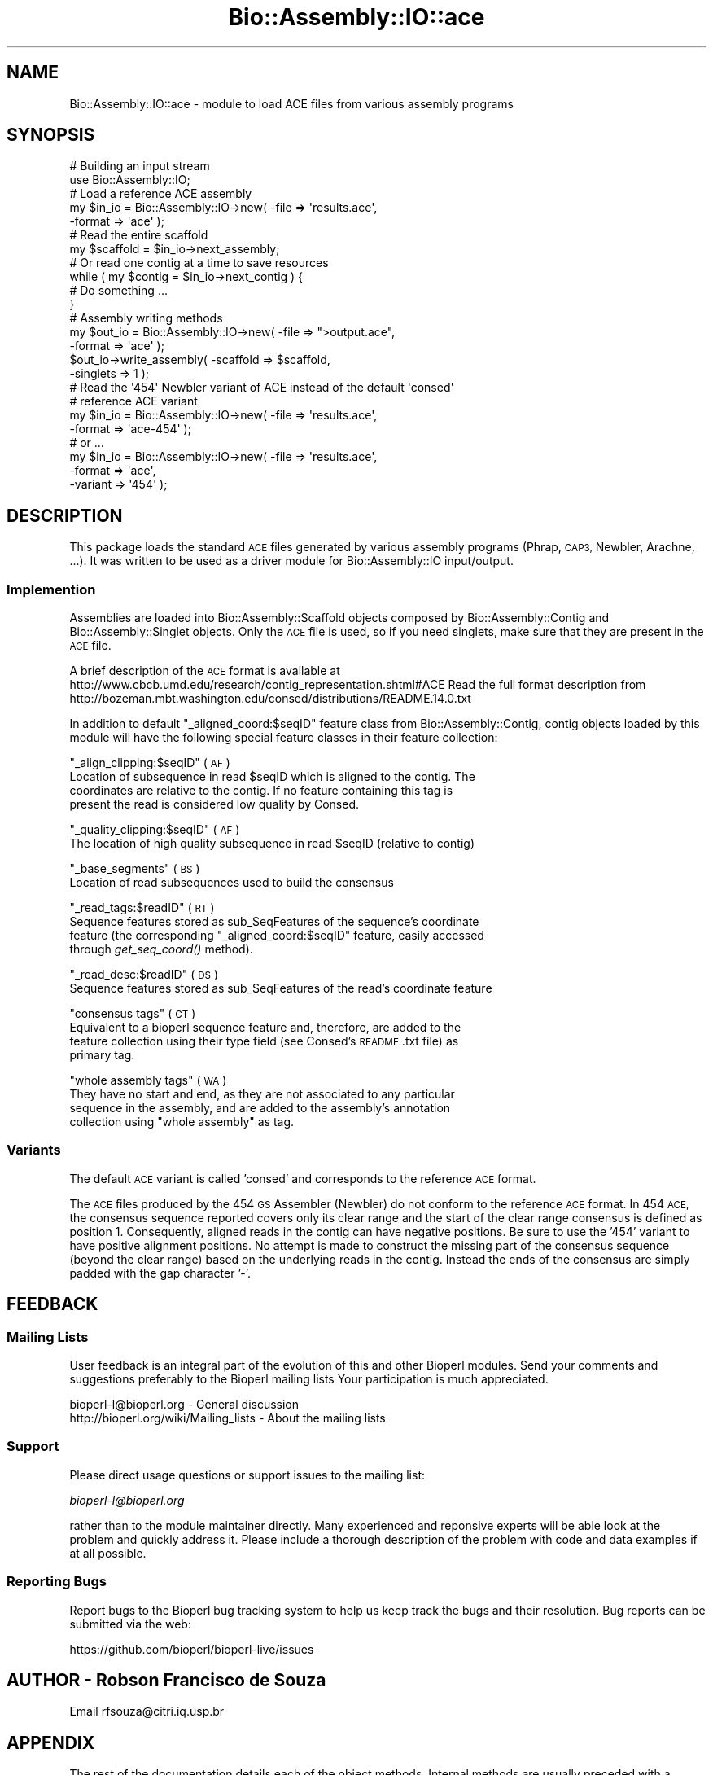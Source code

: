 .\" Automatically generated by Pod::Man 4.09 (Pod::Simple 3.35)
.\"
.\" Standard preamble:
.\" ========================================================================
.de Sp \" Vertical space (when we can't use .PP)
.if t .sp .5v
.if n .sp
..
.de Vb \" Begin verbatim text
.ft CW
.nf
.ne \\$1
..
.de Ve \" End verbatim text
.ft R
.fi
..
.\" Set up some character translations and predefined strings.  \*(-- will
.\" give an unbreakable dash, \*(PI will give pi, \*(L" will give a left
.\" double quote, and \*(R" will give a right double quote.  \*(C+ will
.\" give a nicer C++.  Capital omega is used to do unbreakable dashes and
.\" therefore won't be available.  \*(C` and \*(C' expand to `' in nroff,
.\" nothing in troff, for use with C<>.
.tr \(*W-
.ds C+ C\v'-.1v'\h'-1p'\s-2+\h'-1p'+\s0\v'.1v'\h'-1p'
.ie n \{\
.    ds -- \(*W-
.    ds PI pi
.    if (\n(.H=4u)&(1m=24u) .ds -- \(*W\h'-12u'\(*W\h'-12u'-\" diablo 10 pitch
.    if (\n(.H=4u)&(1m=20u) .ds -- \(*W\h'-12u'\(*W\h'-8u'-\"  diablo 12 pitch
.    ds L" ""
.    ds R" ""
.    ds C` ""
.    ds C' ""
'br\}
.el\{\
.    ds -- \|\(em\|
.    ds PI \(*p
.    ds L" ``
.    ds R" ''
.    ds C`
.    ds C'
'br\}
.\"
.\" Escape single quotes in literal strings from groff's Unicode transform.
.ie \n(.g .ds Aq \(aq
.el       .ds Aq '
.\"
.\" If the F register is >0, we'll generate index entries on stderr for
.\" titles (.TH), headers (.SH), subsections (.SS), items (.Ip), and index
.\" entries marked with X<> in POD.  Of course, you'll have to process the
.\" output yourself in some meaningful fashion.
.\"
.\" Avoid warning from groff about undefined register 'F'.
.de IX
..
.if !\nF .nr F 0
.if \nF>0 \{\
.    de IX
.    tm Index:\\$1\t\\n%\t"\\$2"
..
.    if !\nF==2 \{\
.        nr % 0
.        nr F 2
.    \}
.\}
.\"
.\" Accent mark definitions (@(#)ms.acc 1.5 88/02/08 SMI; from UCB 4.2).
.\" Fear.  Run.  Save yourself.  No user-serviceable parts.
.    \" fudge factors for nroff and troff
.if n \{\
.    ds #H 0
.    ds #V .8m
.    ds #F .3m
.    ds #[ \f1
.    ds #] \fP
.\}
.if t \{\
.    ds #H ((1u-(\\\\n(.fu%2u))*.13m)
.    ds #V .6m
.    ds #F 0
.    ds #[ \&
.    ds #] \&
.\}
.    \" simple accents for nroff and troff
.if n \{\
.    ds ' \&
.    ds ` \&
.    ds ^ \&
.    ds , \&
.    ds ~ ~
.    ds /
.\}
.if t \{\
.    ds ' \\k:\h'-(\\n(.wu*8/10-\*(#H)'\'\h"|\\n:u"
.    ds ` \\k:\h'-(\\n(.wu*8/10-\*(#H)'\`\h'|\\n:u'
.    ds ^ \\k:\h'-(\\n(.wu*10/11-\*(#H)'^\h'|\\n:u'
.    ds , \\k:\h'-(\\n(.wu*8/10)',\h'|\\n:u'
.    ds ~ \\k:\h'-(\\n(.wu-\*(#H-.1m)'~\h'|\\n:u'
.    ds / \\k:\h'-(\\n(.wu*8/10-\*(#H)'\z\(sl\h'|\\n:u'
.\}
.    \" troff and (daisy-wheel) nroff accents
.ds : \\k:\h'-(\\n(.wu*8/10-\*(#H+.1m+\*(#F)'\v'-\*(#V'\z.\h'.2m+\*(#F'.\h'|\\n:u'\v'\*(#V'
.ds 8 \h'\*(#H'\(*b\h'-\*(#H'
.ds o \\k:\h'-(\\n(.wu+\w'\(de'u-\*(#H)/2u'\v'-.3n'\*(#[\z\(de\v'.3n'\h'|\\n:u'\*(#]
.ds d- \h'\*(#H'\(pd\h'-\w'~'u'\v'-.25m'\f2\(hy\fP\v'.25m'\h'-\*(#H'
.ds D- D\\k:\h'-\w'D'u'\v'-.11m'\z\(hy\v'.11m'\h'|\\n:u'
.ds th \*(#[\v'.3m'\s+1I\s-1\v'-.3m'\h'-(\w'I'u*2/3)'\s-1o\s+1\*(#]
.ds Th \*(#[\s+2I\s-2\h'-\w'I'u*3/5'\v'-.3m'o\v'.3m'\*(#]
.ds ae a\h'-(\w'a'u*4/10)'e
.ds Ae A\h'-(\w'A'u*4/10)'E
.    \" corrections for vroff
.if v .ds ~ \\k:\h'-(\\n(.wu*9/10-\*(#H)'\s-2\u~\d\s+2\h'|\\n:u'
.if v .ds ^ \\k:\h'-(\\n(.wu*10/11-\*(#H)'\v'-.4m'^\v'.4m'\h'|\\n:u'
.    \" for low resolution devices (crt and lpr)
.if \n(.H>23 .if \n(.V>19 \
\{\
.    ds : e
.    ds 8 ss
.    ds o a
.    ds d- d\h'-1'\(ga
.    ds D- D\h'-1'\(hy
.    ds th \o'bp'
.    ds Th \o'LP'
.    ds ae ae
.    ds Ae AE
.\}
.rm #[ #] #H #V #F C
.\" ========================================================================
.\"
.IX Title "Bio::Assembly::IO::ace 3pm"
.TH Bio::Assembly::IO::ace 3pm "2020-03-19" "perl v5.26.1" "User Contributed Perl Documentation"
.\" For nroff, turn off justification.  Always turn off hyphenation; it makes
.\" way too many mistakes in technical documents.
.if n .ad l
.nh
.SH "NAME"
Bio::Assembly::IO::ace \- module to load ACE files from various assembly programs
.SH "SYNOPSIS"
.IX Header "SYNOPSIS"
.Vb 2
\&    # Building an input stream
\&    use Bio::Assembly::IO;
\&
\&    # Load a reference ACE assembly
\&    my $in_io = Bio::Assembly::IO\->new( \-file   => \*(Aqresults.ace\*(Aq,
\&                                        \-format => \*(Aqace\*(Aq          );
\&
\&    # Read the entire scaffold
\&    my $scaffold = $in_io\->next_assembly;
\&
\&    # Or read one contig at a time to save resources
\&    while ( my $contig = $in_io\->next_contig ) {
\&      # Do something ...
\&    }
\&
\&    # Assembly writing methods
\&    my $out_io = Bio::Assembly::IO\->new( \-file   => ">output.ace",
\&                                         \-format => \*(Aqace\*(Aq );
\&    $out_io\->write_assembly( \-scaffold => $scaffold,
\&                             \-singlets => 1 );
\&
\&    # Read the \*(Aq454\*(Aq Newbler variant of ACE instead of the default \*(Aqconsed\*(Aq
\&    # reference ACE variant
\&    my $in_io = Bio::Assembly::IO\->new( \-file   => \*(Aqresults.ace\*(Aq,
\&                                        \-format => \*(Aqace\-454\*(Aq      );
\&    # or ...
\&    my $in_io = Bio::Assembly::IO\->new( \-file    => \*(Aqresults.ace\*(Aq,
\&                                        \-format  => \*(Aqace\*(Aq,
\&                                        \-variant => \*(Aq454\*(Aq      );
.Ve
.SH "DESCRIPTION"
.IX Header "DESCRIPTION"
This package loads the standard \s-1ACE\s0 files generated by various assembly programs
(Phrap, \s-1CAP3,\s0 Newbler, Arachne, ...). It was written to be used as a driver
module for Bio::Assembly::IO input/output.
.SS "Implemention"
.IX Subsection "Implemention"
Assemblies are loaded into Bio::Assembly::Scaffold objects composed by
Bio::Assembly::Contig and Bio::Assembly::Singlet objects. Only the \s-1ACE\s0 file is
used, so if you need singlets, make sure that they are present in the \s-1ACE\s0 file.
.PP
A brief description of the \s-1ACE\s0 format is available at
http://www.cbcb.umd.edu/research/contig_representation.shtml#ACE
Read the full format description from
http://bozeman.mbt.washington.edu/consed/distributions/README.14.0.txt
.PP
In addition to default \*(L"_aligned_coord:$seqID\*(R" feature class from
Bio::Assembly::Contig, contig objects loaded by this module will have the
following special feature classes in their feature collection:
.PP
\&\*(L"_align_clipping:$seqID\*(R" (\s-1AF\s0)
    Location of subsequence in read \f(CW$seqID\fR which is aligned to the contig. The
    coordinates are relative to the contig. If no feature containing this tag is
    present the read is considered low quality by Consed.
.PP
\&\*(L"_quality_clipping:$seqID\*(R" (\s-1AF\s0)
    The location of high quality subsequence in read \f(CW$seqID\fR (relative to contig)
.PP
\&\*(L"_base_segments\*(R" (\s-1BS\s0)
    Location of read subsequences used to build the consensus
.PP
\&\*(L"_read_tags:$readID\*(R" (\s-1RT\s0)
    Sequence features stored as sub_SeqFeatures of the sequence's coordinate
    feature (the corresponding \*(L"_aligned_coord:$seqID\*(R" feature, easily accessed
    through \fIget_seq_coord()\fR method).
.PP
\&\*(L"_read_desc:$readID\*(R" (\s-1DS\s0)
    Sequence features stored as sub_SeqFeatures of the read's coordinate feature
.PP
\&\*(L"consensus tags\*(R" (\s-1CT\s0)
    Equivalent to a bioperl sequence feature and, therefore, are added to the
    feature collection using their type field (see Consed's \s-1README\s0.txt file) as
    primary tag.
.PP
\&\*(L"whole assembly tags\*(R" (\s-1WA\s0)
    They have no start and end, as they are not associated to any particular
    sequence in the assembly, and are added to the assembly's annotation
    collection using \*(L"whole assembly\*(R" as tag.
.SS "Variants"
.IX Subsection "Variants"
The default \s-1ACE\s0 variant is called 'consed' and corresponds to the reference \s-1ACE\s0
format.
.PP
The \s-1ACE\s0 files produced by the 454 \s-1GS\s0 Assembler (Newbler) do not conform to the
reference \s-1ACE\s0 format. In 454 \s-1ACE,\s0 the consensus sequence reported covers only
its clear range and the start of the clear range consensus is defined as position
1. Consequently, aligned reads in the contig can have negative positions. Be sure 
to use the '454' variant to have positive alignment positions. No attempt is made
to construct the missing part of the consensus sequence (beyond the clear range)
based on the underlying reads in the contig. Instead the ends of the consensus
are simply padded with the gap character '\-'.
.SH "FEEDBACK"
.IX Header "FEEDBACK"
.SS "Mailing Lists"
.IX Subsection "Mailing Lists"
User feedback is an integral part of the evolution of this and other
Bioperl modules. Send your comments and suggestions preferably to the
Bioperl mailing lists  Your participation is much appreciated.
.PP
.Vb 2
\&  bioperl\-l@bioperl.org                  \- General discussion
\&  http://bioperl.org/wiki/Mailing_lists  \- About the mailing lists
.Ve
.SS "Support"
.IX Subsection "Support"
Please direct usage questions or support issues to the mailing list:
.PP
\&\fIbioperl\-l@bioperl.org\fR
.PP
rather than to the module maintainer directly. Many experienced and 
reponsive experts will be able look at the problem and quickly 
address it. Please include a thorough description of the problem 
with code and data examples if at all possible.
.SS "Reporting Bugs"
.IX Subsection "Reporting Bugs"
Report bugs to the Bioperl bug tracking system to help us keep track
the bugs and their resolution.  Bug reports can be submitted via the web:
.PP
.Vb 1
\&  https://github.com/bioperl/bioperl\-live/issues
.Ve
.SH "AUTHOR \- Robson Francisco de Souza"
.IX Header "AUTHOR - Robson Francisco de Souza"
Email rfsouza@citri.iq.usp.br
.SH "APPENDIX"
.IX Header "APPENDIX"
The rest of the documentation details each of the object
methods. Internal methods are usually preceded with a _
.SH "Parser methods"
.IX Header "Parser methods"
.SS "next_assembly"
.IX Subsection "next_assembly"
.Vb 5
\& Title   : next_assembly
\& Usage   : $scaffold = $stream\->next_assembly()
\& Function: returns the next assembly in the stream
\& Returns : a Bio::Assembly::Scaffold object
\& Args    : none
.Ve
.SS "next_contig"
.IX Subsection "next_contig"
.Vb 5
\& Title   : next_contig
\& Usage   : $scaffold = $stream\->next_contig()
\& Function: Returns the next contig or singlet in the ACE stream.
\& Returns : a Bio::Assembly::Contig or Bio::Assembly::Single object
\& Args    : none
.Ve
.SS "scaffold_annotations"
.IX Subsection "scaffold_annotations"
.Vb 6
\& Title   : scaffold_annotations
\& Usage   : $stream\->scaffold_annotations($scaffold)
\& Function: Add assembly and contig annotations to a scaffold. In the ACE format,
\&           annotations are the WA and CT tags.
\& Returns : 1 for success
\& Args    : a Bio::Assembly::Scaffold object to attach the annotations to
.Ve
.SS "write_assembly"
.IX Subsection "write_assembly"
.Vb 9
\&    Title   : write_assembly
\&    Usage   : $ass_io\->write_assembly($assembly)
\&    Function: Write the assembly object in ACE compatible format. The contig IDs
\&              are sorted naturally if the Sort::Naturally module is present, or
\&              lexically otherwise. Internally, write_assembly use the
\&              write_contig, write_footer and write_header methods. Use these
\&              methods if you want more control on the writing process.
\&    Returns : 1 on success, 0 for error
\&    Args    : A Bio::Assembly::Scaffold object
.Ve
.SS "write_contig"
.IX Subsection "write_contig"
.Vb 7
\&    Title   : write_contig
\&    Usage   : $ass_io\->write_contig($contig)
\&    Function: Write a contig or singlet object in ACE compatible format. Quality
\&              scores are automatically generated if the contig does not contain
\&              any
\&    Returns : 1 on success, 0 for error
\&    Args    : A Bio::Assembly::Contig or Singlet object
.Ve
.SS "write_header"
.IX Subsection "write_header"
.Vb 10
\&    Title   : write_header
\&    Usage   : $ass_io\->write_header($scaffold)
\&                  or
\&              $ass_io\->write_header(\e@contigs);
\&                  or
\&              $ass_io\->write_header();
\&    Function: Write ACE header (AS tags). You can call this function at any time,
\&              i.e. not necessarily at the start of the stream \- this is useful
\&              if you have an undetermined number of contigs to write to ACE, e.g:
\&                for my $contig (@list_of_contigs) {
\&                  $ass_io\->_write_contig($contig);
\&                }
\&                $ass_io\->_write_header();
\&    Returns : 1 on success, 0 for error
\&    Args    : A Bio::Assembly::Scaffold
\&                  or
\&              an arrayref of Bio::Assembly::Contig
\&                  or
\&              nothing (the header is dynamically written based on the ACE file
\&              content)
.Ve
.SS "write_footer"
.IX Subsection "write_footer"
.Vb 5
\&    Title   : write_footer
\&    Usage   : $ass_io\->write_footer($scaffold)
\&    Function: Write ACE footer (WA and CT tags).
\&    Returns : 1 on success, 0 for error
\&    Args    : A Bio::Assembly::Scaffold object (optional)
.Ve
.SS "variant"
.IX Subsection "variant"
.Vb 6
\& Title   : variant
\& Usage   : $variant = $ass_io\->variant();
\& Function: Get and set method for the assembly variant. This is important since
\&           not all assemblers respect the reference ACE format.
\& Returns : string
\& Args    : string: \*(Aqconsed\*(Aq (default) or \*(Aq454\*(Aq
.Ve
.SS "_write_read"
.IX Subsection "_write_read"
.Vb 6
\&    Title   : _write_read
\&    Usage   : $ass_io\->_write_read($read, $contig)
\&    Function: Write a read object in ACE compatible format
\&    Returns : 1 on success, 0 for error
\&    Args    : a Bio::LocatableSeq read
\&              the Contig or Singlet object that this read belongs to
.Ve
.SS "_formatted_seq"
.IX Subsection "_formatted_seq"
.Vb 8
\&    Title   : _formatted_seq
\&    Usage   : Bio::Assembly::IO::ace::_formatted_seq($sequence, $line_width)
\&    Function: Format a sequence for ACE output:
\&              i ) replace gaps in the sequence by the \*(Aq*\*(Aq char
\&              ii) split the sequence on multiple lines as needed
\&    Returns : new sequence string
\&    Args    : sequence string on one line
\&              maximum line width
.Ve
.SS "_formatted_qual"
.IX Subsection "_formatted_qual"
.Vb 11
\&    Title   : _formatted_qual
\&    Usage   : Bio::Assembly::IO::ace::_formatted_qual($qual_arr, $sequence, $line_width, $qual_default)
\&    Function: Format quality scores for ACE output:
\&              i  ) use the default quality values when they are missing
\&              ii ) remove gaps (they get no score in ACE)
\&              iii) split the quality scores on several lines as needed
\&    Returns : new quality score string
\&    Args    : quality score array reference
\&              corresponding sequence string
\&              maximum line width
\&              default quality score
.Ve
.SS "_input_qual"
.IX Subsection "_input_qual"
.Vb 8
\&    Title   : _input_qual
\&    Usage   : Bio::Assembly::IO::ace::_input_qual($qual_string, $sequence)
\&    Function: Reads input quality string and converts it to an array of quality
\&              scores. Gaps get a quality score equals to the average of the
\&              quality score of its neighbours.
\&    Returns : new quality score array
\&    Args    : quality score string
\&              corresponding sequence string
.Ve
.SS "_initialize"
.IX Subsection "_initialize"
.Vb 5
\&    Title   : _initialize
\&    Usage   : $ass_io\->_initialize(@args)
\&    Function: Initialize the Bio::Assembly::IO object with the proper ACE variant
\&    Returns : 
\&    Args    :
.Ve
